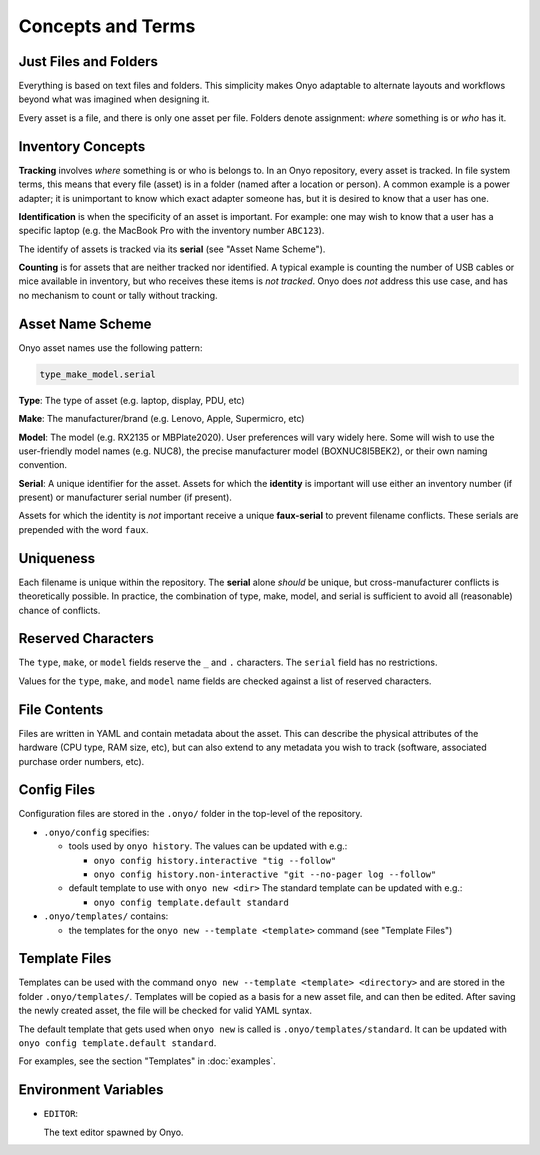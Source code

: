 Concepts and Terms
==================

Just Files and Folders
**********************

Everything is based on text files and folders. This simplicity makes Onyo
adaptable to alternate layouts and workflows beyond what was imagined when
designing it.

Every asset is a file, and there is only one asset per file. Folders denote
assignment: *where* something is or *who* has it.

Inventory Concepts
******************

**Tracking** involves *where* something is or who is belongs to. In an Onyo
repository, every asset is tracked. In file system terms, this means that every
file (asset) is in a folder (named after a location or person). A common example
is a power adapter; it is unimportant to know which exact adapter someone has,
but it is desired to know that a user has one.

**Identification** is when the specificity of an asset is important. For
example: one may wish to know that a user has a specific laptop (e.g. the
MacBook Pro with the inventory number ``ABC123``).

The identify of assets is tracked via its **serial** (see "Asset Name Scheme").

**Counting** is for assets that are neither tracked nor identified. A typical
example is counting the number of USB cables or mice available in inventory, but
who receives these items is *not tracked*. Onyo does *not* address this use
case, and has no mechanism to count or tally without tracking.

Asset Name Scheme
*****************

Onyo asset names use the following pattern:

.. code::

   type_make_model.serial

**Type**: The type of asset (e.g. laptop, display, PDU, etc)

**Make**: The manufacturer/brand (e.g. Lenovo, Apple, Supermicro, etc)

**Model**: The model (e.g. RX2135 or MBPlate2020). User preferences will vary
widely here. Some will wish to use the user-friendly model names (e.g. NUC8),
the precise manufacturer model (BOXNUC8I5BEK2), or their own naming convention.

**Serial**: A unique identifier for the asset. Assets for which the **identity**
is important will use either an inventory number (if present) or manufacturer
serial number (if present).

Assets for which the identity is *not* important receive a unique
**faux-serial** to prevent filename conflicts. These serials are prepended with
the word ``faux``.

Uniqueness
**********

Each filename is unique within the repository. The **serial** alone *should* be
unique, but cross-manufacturer conflicts is theoretically possible. In practice,
the combination of type, make, model, and serial is sufficient to avoid all
(reasonable) chance of conflicts.

Reserved Characters
*******************

The ``type``, ``make``, or ``model`` fields reserve the ``_`` and ``.``
characters. The ``serial`` field has no restrictions.

Values for the ``type``, ``make``, and ``model`` name fields are checked against
a list of reserved characters.

File Contents
*************

Files are written in YAML and contain metadata about the asset. This can
describe the physical attributes of the hardware (CPU type, RAM size, etc), but
can also extend to any metadata you wish to track (software, associated purchase
order numbers, etc).

Config Files
************

Configuration files are stored in the ``.onyo/`` folder in the top-level of the
repository.

- ``.onyo/config`` specifies:

  - tools used by ``onyo history``.
    The values can be updated with e.g.:

    - ``onyo config history.interactive "tig --follow"``
    - ``onyo config history.non-interactive "git --no-pager log --follow"``

  - default template to use with ``onyo new <dir>``
    The standard template can be updated with e.g.:

    - ``onyo config template.default standard``

- ``.onyo/templates/`` contains:

  - the templates for the ``onyo new --template <template>`` command (see
    "Template Files")

 .. _templates:

Template Files
**************

Templates can be used with the command ``onyo new --template <template>
<directory>`` and are stored in the folder ``.onyo/templates/``.
Templates will be copied as a basis for a new asset file, and can then be
edited. After saving the newly created asset, the file will be checked for
valid YAML syntax.

The default template that gets used when ``onyo new`` is called is
``.onyo/templates/standard``. It can be updated with
``onyo config template.default standard``.

For examples, see the section "Templates" in :doc:`examples`.

Environment Variables
*********************

- ``EDITOR``:

  The text editor spawned by Onyo.
